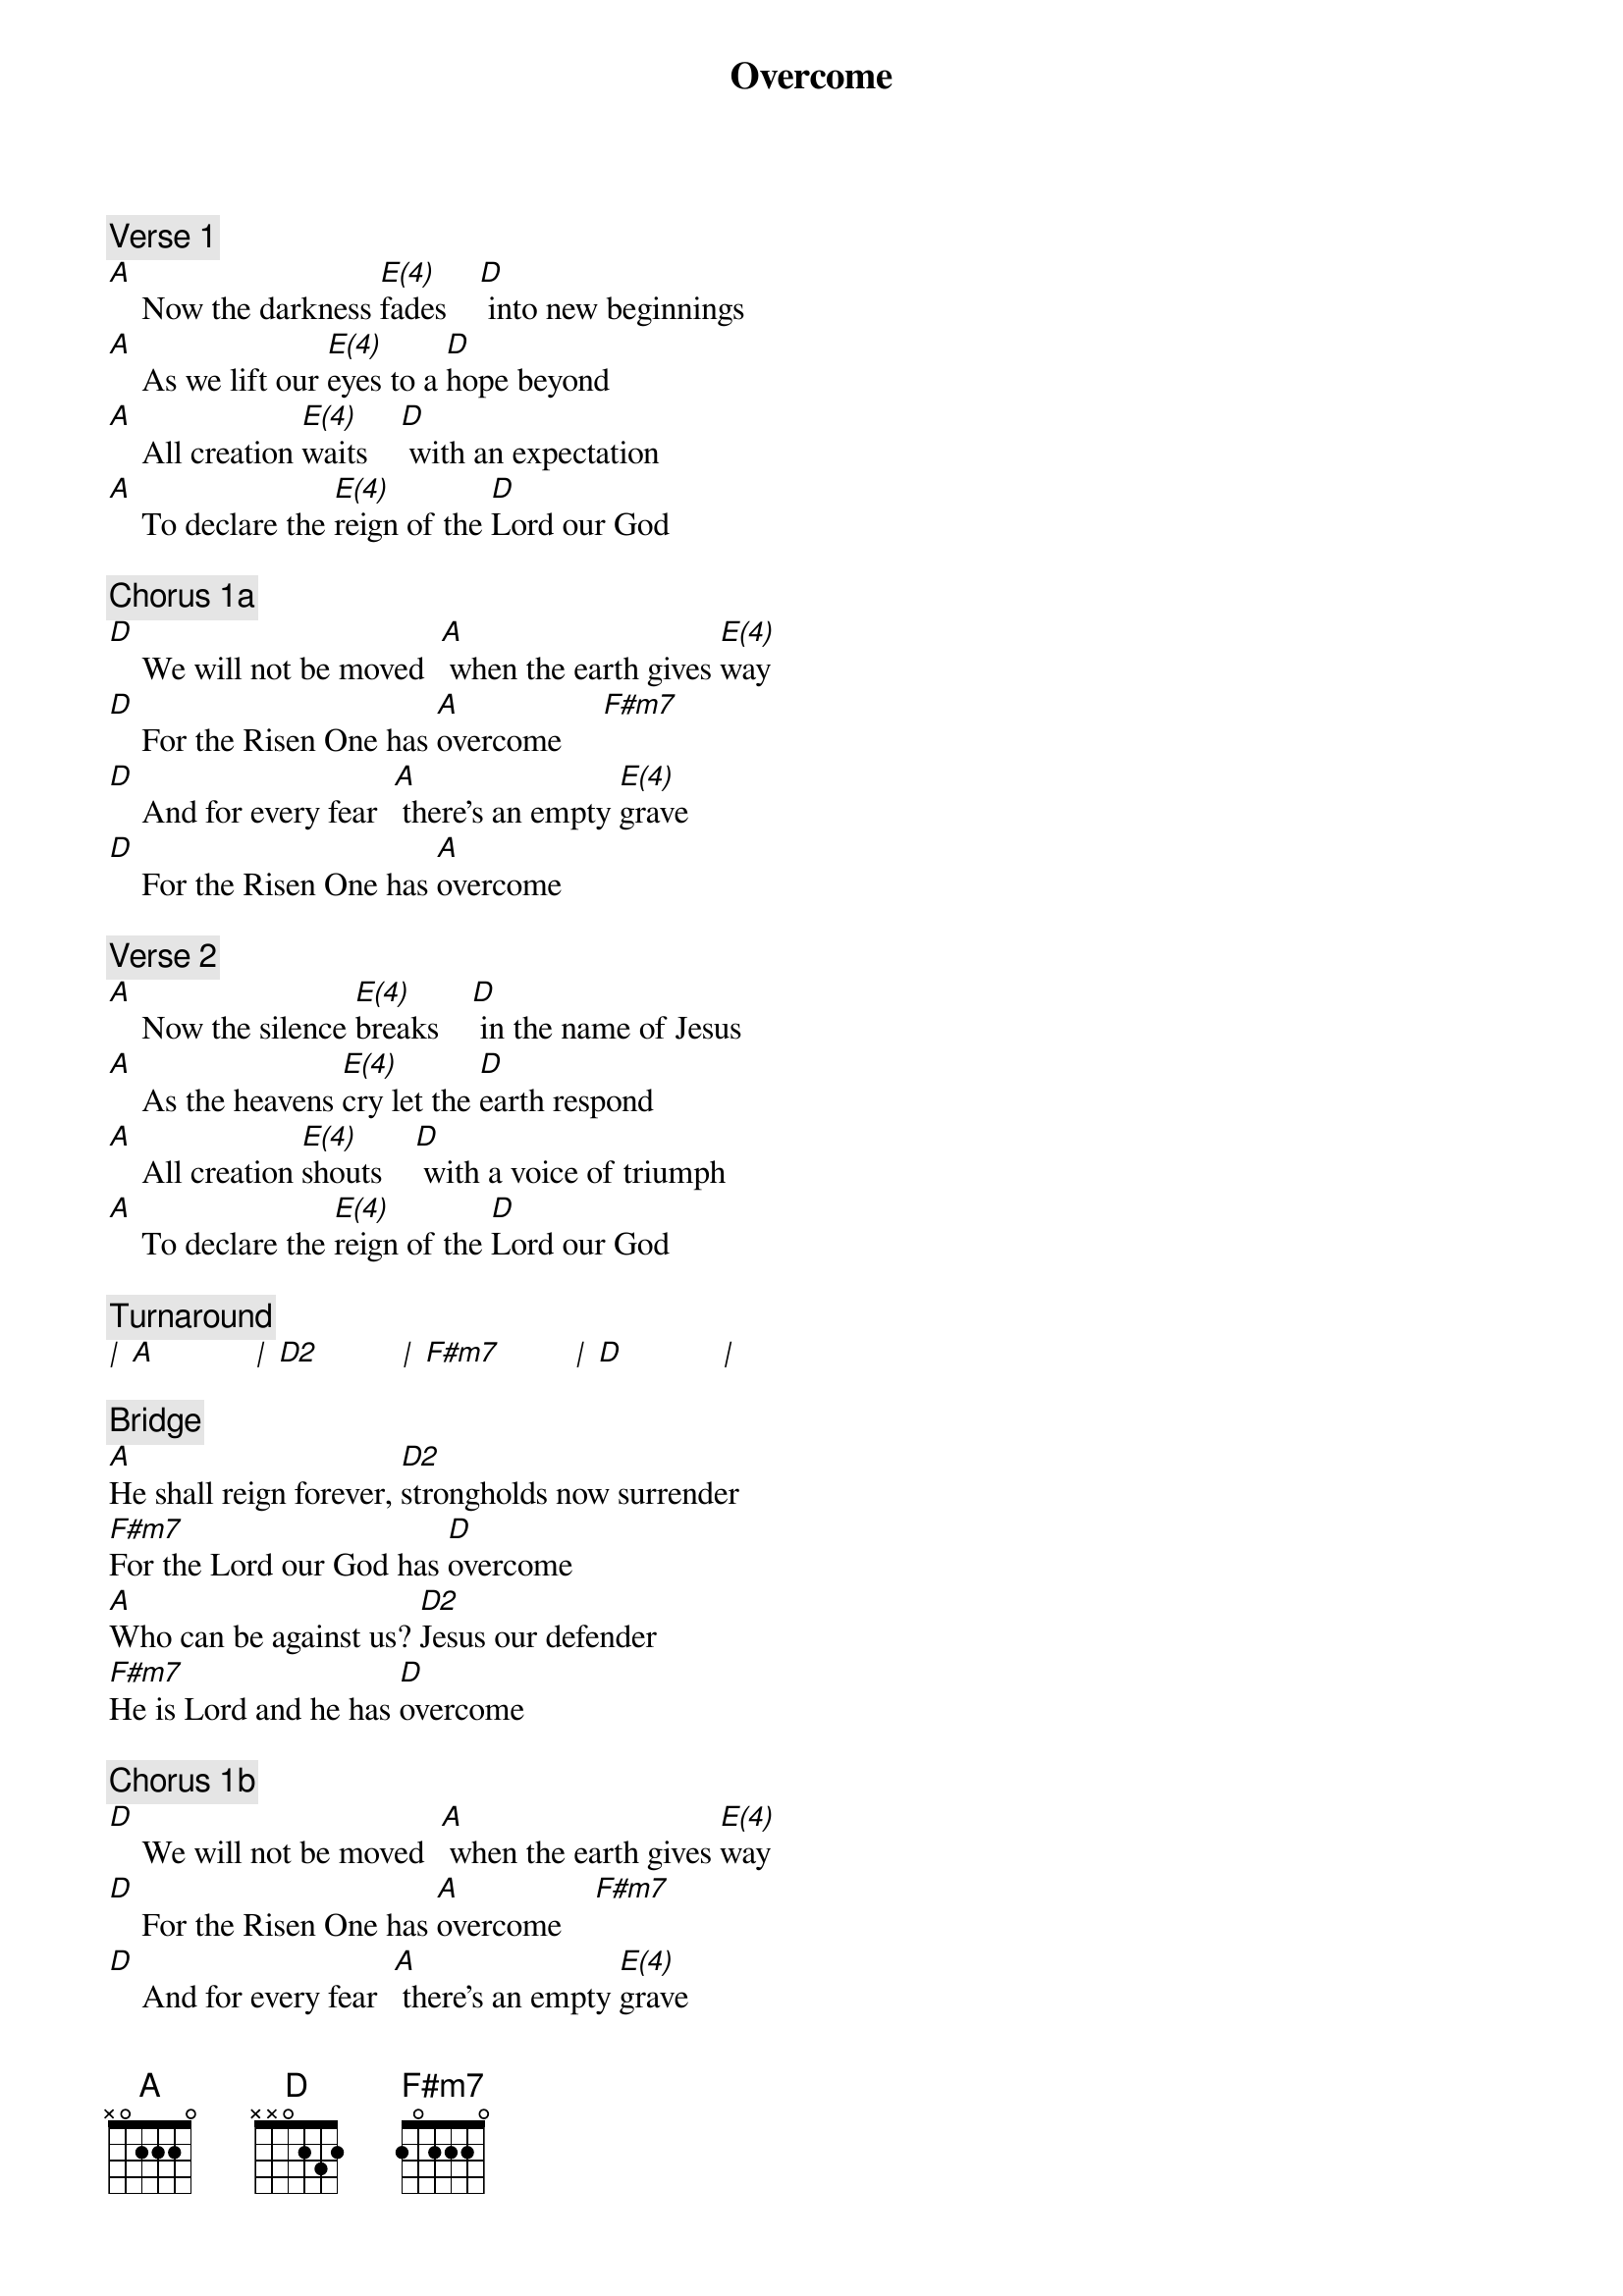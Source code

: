 {title: Overcome}
{artist: Steven Furtick, Chris Brown, Mack Brock}
{key: A}
{tempo: 80}
{time: 4/4}

{comment: Verse 1}
[A]    Now the darkness [E(4)]fades    [D] into new beginnings
[A]    As we lift our [E(4)]eyes to a [D]hope beyond
[A]    All creation [E(4)]waits    [D] with an expectation
[A]    To declare the [E(4)]reign of the [D]Lord our God

{comment: Chorus 1a}
[D]    We will not be moved  [A] when the earth gives [E(4)]way
[D]    For the Risen One has [A]overcome     [F#m7]
[D]    And for every fear  [A] there’s an empty [E(4)]grave
[D]    For the Risen One has [A]overcome

{comment: Verse 2}
[A]    Now the silence [E(4)]breaks    [D] in the name of Jesus
[A]    As the heavens [E(4)]cry let the [D]earth respond
[A]    All creation [E(4)]shouts    [D] with a voice of triumph
[A]    To declare the [E(4)]reign of the [D]Lord our God

{comment: Turnaround}
[|] [A]            [|] [D2]          [|] [F#m7]         [|] [D]            [|] 

{comment: Bridge}
[A]He shall reign forever, [D2]strongholds now surrender
[F#m7]For the Lord our God has [D]overcome
[A]Who can be against us? [D2]Jesus our defender
[F#m7]He is Lord and he has [D]overcome

{comment: Chorus 1b}
[D]    We will not be moved  [A] when the earth gives [E(4)]way
[D]    For the Risen One has [A]overcome    [F#m7]
[D]    And for every fear  [A] there’s an empty [E(4)]grave
(1.) [D]    For the Risen One has [A]overcome  [N.C.]   (Ch1b)
(2.) [D]    For the Risen One has [A]overcome     [F#m7]   (Outro)

{comment: Outro}
[|] [D]            [|] [A] [.] [.] [E(4)] [|] [D]            [|] [A]            [|] [N.C.]         [|] 


CCLI Song # 7067561
© Music by Elevation Worship Publishing
For use solely with the SongSelect®. Terms of Use. All rights reserved. www.ccli.com
CCLI License # 11106319
